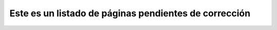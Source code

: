.. title: FixMe


Este es un listado de páginas pendientes de corrección
------------------------------------------------------

